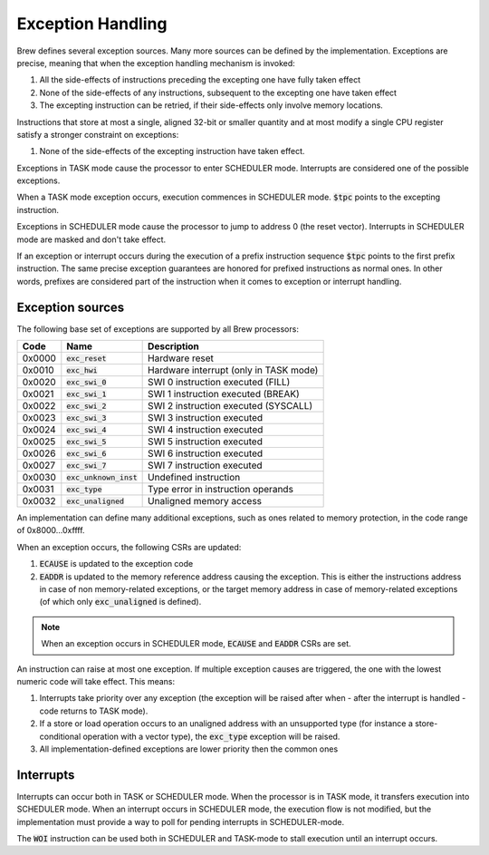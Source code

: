.. _exception_handling:

Exception Handling
==================

Brew defines several exception sources. Many more sources can be defined by the implementation. Exceptions are precise, meaning that when the exception handling mechanism is invoked:

#. All the side-effects of instructions preceding the excepting one have fully taken effect
#. None of the side-effects of any instructions, subsequent to the excepting one have taken effect
#. The excepting instruction can be retried, if their side-effects only involve memory locations.

Instructions that store at most a single, aligned 32-bit or smaller quantity and at most modify a single CPU register satisfy a stronger constraint on exceptions:

#. None of the side-effects of the excepting instruction have taken effect.

Exceptions in TASK mode cause the processor to enter SCHEDULER mode. Interrupts are considered one of the possible exceptions.

When a TASK mode exception occurs, execution commences in SCHEDULER mode. :code:`$tpc` points to the excepting instruction.

Exceptions in SCHEDULER mode cause the processor to jump to address 0 (the reset vector). Interrupts in SCHEDULER mode are masked and don't take effect.

If an exception or interrupt occurs during the execution of a prefix instruction sequence :code:`$tpc` points to the first prefix instruction. The same precise exception guarantees are honored for prefixed instructions as normal ones. In other words, prefixes are considered part of the instruction when it comes to exception or interrupt handling.

Exception sources
-----------------

The following base set of exceptions are supported by all Brew processors:

======= ======================== =================================
Code    Name                     Description
======= ======================== =================================
0x0000  :code:`exc_reset`        Hardware reset
0x0010  :code:`exc_hwi`          Hardware interrupt (only in TASK mode)
0x0020  :code:`exc_swi_0`        SWI 0 instruction executed (FILL)
0x0021  :code:`exc_swi_1`        SWI 1 instruction executed (BREAK)
0x0022  :code:`exc_swi_2`        SWI 2 instruction executed (SYSCALL)
0x0023  :code:`exc_swi_3`        SWI 3 instruction executed
0x0024  :code:`exc_swi_4`        SWI 4 instruction executed
0x0025  :code:`exc_swi_5`        SWI 5 instruction executed
0x0026  :code:`exc_swi_6`        SWI 6 instruction executed
0x0027  :code:`exc_swi_7`        SWI 7 instruction executed
0x0030  :code:`exc_unknown_inst` Undefined instruction
0x0031  :code:`exc_type`         Type error in instruction operands
0x0032  :code:`exc_unaligned`    Unaligned memory access
======= ======================== =================================

An implementation can define many additional exceptions, such as ones related to memory protection, in the code range of 0x8000...0xffff.

When an exception occurs, the following CSRs are updated:

#. :code:`ECAUSE` is updated to the exception code
#. :code:`EADDR` is updated to the memory reference address causing the exception. This is either the instructions address in case of non memory-related exceptions, or the target memory address in case of memory-related exceptions (of which only :code:`exc_unaligned` is defined).

.. note:: When an exception occurs in SCHEDULER mode, :code:`ECAUSE` and :code:`EADDR` CSRs are set.

An instruction can raise at most one exception. If multiple exception causes are triggered, the one with the lowest numeric code will take effect. This means:

#. Interrupts take priority over any exception (the exception will be raised after when - after the interrupt is handled - code returns to TASK mode).
#. If a store or load operation occurs to an unaligned address with an unsupported type (for instance a store-conditional operation with a vector type), the :code:`exc_type` exception will be raised.
#. All implementation-defined exceptions are lower priority then the common ones

Interrupts
----------

Interrupts can occur both in TASK or SCHEDULER mode. When the processor is in TASK mode, it transfers execution into SCHEDULER mode. When an interrupt occurs in SCHEDULER mode, the execution flow is not modified, but the implementation must provide a way to poll for pending interrupts in SCHEDULER-mode.

The :code:`WOI` instruction can be used both in SCHEDULER and TASK-mode to stall execution until an interrupt occurs.
